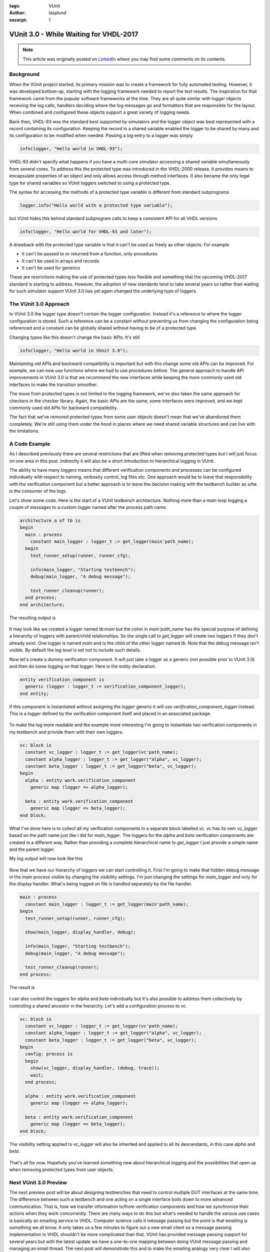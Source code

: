 :tags: VUnit
:author: lasplund
:excerpt: 1

VUnit 3.0 - While Waiting for VHDL-2017
=======================================

.. NOTE:: This article was originally posted on `LinkedIn <https://www.linkedin.com/pulse/vunit-30-while-waiting-vhdl-2017-lars-asplund>`__
   where you may find some comments on its contents.

.. figure:: img/vunit_waiting.jpg
   :alt: VUnit 3.0 - While Waiting for VHDL-2017
   :align: center

Background
----------

When the VUnit project started, its primary mission was to create a
framework for fully automated testing. However, it was developed
bottom-up, starting with the logging framework needed to report the
test results. The inspiration for that framework came from the popular
software frameworks at the time. They are all quite similar with
logger objects receiving the log calls, handlers deciding where the
log messages go and formatters that are responsible for the
layout. When combined and configured these objects support a great
variety of logging needs.

Back then, VHDL-93 was the standard best supported by simulators and
the logger object was best represented with a record containing its
configuration. Keeping the record in a shared variable enabled the
logger to be shared by many and its configuration to be modified when
needed. Passing a log entry to a logger was simply

.. code-block:: vhdl

  info(logger, "Hello world in VHDL-93");

VHDL-93 didn't specify what happens if you have a multi-core simulator
accessing a shared variable simultaneously from several cores. To
address this the protected type was introduced in the VHDL-2000
release. It provides means to encapsulate properties of an object and
only allows access through method interfaces. It also became the only
legal type for shared variables so VUnit loggers switched to using a
protected type.

The syntax for accessing the methods of a protected type variable is
different from standard subprograms

.. code-block:: vhdl

  logger.info("Hello world with a protected type variable");

but VUnit hides this behind standard subprogram calls to keep a
consistent API for all VHDL versions

.. code-block:: vhdl

  info(logger, "Hello world for VHDL-93 and later");

A drawback with the protected type variable is that it can't be used
as freely as other objects. For example

- It can't be passed to or returned from a function, only procedures
- It can't be used in arrays and records
- It can't be used for generics

These are restrictions making the use of protected types less flexible
and something that the upcoming VHDL-2017 standard is starting to
address. However, the adoption of new standards tend to take several
years so rather than waiting for such simulator support VUnit 3.0 has
yet again changed the underlying type of loggers.

The VUnit 3.0 Approach
----------------------

In VUnit 3.0 the logger type doesn't contain the logger
configuration. Instead it's a reference to where the logger
configuration is stored. Such a reference can be a constant without
preventing us from changing the configuration being referenced and a
constant can be globally shared without having to be of a protected
type.

Changing types like this doesn't change the basic APIs. It's still

.. code-block:: vhdl

  info(logger, "Hello world in VUnit 3.0");

Maintaining old APIs and backward compatibility is important but with
this change some old APIs can be improved. For example, we can now use
functions where we had to use procedures before. The general approach
to handle API improvements in VUnit 3.0 is that we recommend the new
interfaces while keeping the more commonly used old interfaces to make
the transition smoother.

The move from protected types is not limited to the logging framework,
we've also taken the same approach for checkers in the checker
library. Again, the basic APIs are the same, some interfaces were
improved, and we kept commonly used old APIs for backward
compatibility.

The fact that we've removed protected types from some user objects
doesn't mean that we've abandoned them completely. We're still using
them under the hood in places where we need shared variable structures
and can live with the limitations.

A Code Example
--------------

As I described previously there are several restrictions that are
lifted when removing protected types but I will just focus on one area
in this post. Indirectly it will also be a short introduction to
hierarchical logging in VUnit.

The ability to have many loggers means that different verification
components and processes can be configured individually with respect
to naming, verbosity control, log files etc. One approach would be to
leave that responsibility with the verification component but a better
approach is to leave the decision making with the testbench builder as
s/he is the consumer of the logs.

Let's show some code. Here is the start of a VUnit testbench
architecture. Nothing more than a main loop logging a couple of
messages to a custom logger named after the process path name.

.. code-block:: vhdl

  architecture a of tb is
  begin
    main : process
      constant main_logger : logger_t := get_logger(main'path_name);
    begin
      test_runner_setup(runner, runner_cfg);

      info(main_logger, "Starting testbench");
      debug(main_logger, "A debug message");

      test_runner_cleanup(runner);
    end process;
  end architecture;

The resulting output is

.. figure:: img/log1.jpg
   :align: center

It may look like we created a logger named `tb:main` but the colon in
`main'path_name` has the special purpose of defining a hierarchy of
loggers with parent/child relationships. So the single call to
`get_logger` will create two loggers if they don't already exist. One
logger is named `main` and is the child of the other logger named
`tb`. Note that the debug message isn't visible. By default the `log
level` is set not to include such details.

Now let's create a dummy verification component. It will just take a
logger as a generic (not possible prior to VUnit 3.0) and then do some
logging on that logger. Here is the entity declaration.

.. code-block:: vhdl

  entity verification_component is
    generic (logger : logger_t := verification_component_logger);
  end entity;

If this component is instantiated without assigning the `logger` generic
it will use `verification_component_logger` instead. This is a logger
defined by the verification component itself and placed in an
associated package.

.. figure:: img/log2.jpg
   :align: center

To make the log more readable and the example more interesting I'm
going to instantiate two verification components in my testbench and
provide them with their own loggers.

.. code-block:: vhdl

  vc: block is
    constant vc_logger : logger_t := get_logger(vc'path_name);
    constant alpha_logger : logger_t := get_logger("alpha", vc_logger);
    constant beta_logger : logger_t := get_logger("beta", vc_logger);
  begin
    alpha : entity work.verification_component
      generic map (logger => alpha_logger);

    beta : entity work.verification_component
      generic map (logger => beta_logger);
  end block;

What I've done here is to collect all my verification components in a
separate block labelled `vc`. `vc` has its own `vc_logger` based on the path
name just like I did for `main_logger`. The loggers for the `alpha` and
`beta` verification components are created in a different way. Rather
than providing a complete hierarchical name to `get_logger` I just
provide a simple name and the parent logger.

My log output will now look like this

.. figure:: img/log3.jpg
   :align: center

Now that we have our hierarchy of loggers we can start controlling
it. First I'm going to make that hidden debug message in the `main`
process visible by changing the visibility settings. I'm just changing
the settings for `main_logger` and only for the display handler. What's
being logged on file is handled separately by the file handler.

.. code-block:: vhdl

  main : process
    constant main_logger : logger_t := get_logger(main'path_name);
  begin
    test_runner_setup(runner, runner_cfg);

    show(main_logger, display_handler, debug);

    info(main_logger, "Starting testbench");
    debug(main_logger, "A debug message");

    test_runner_cleanup(runner);
  end process;

The result is

.. figure:: img/log4.jpg
   :align: center

I can also control the loggers for `alpha` and `beta` individually but
it's also possible to address them collectively by controlling a
shared ancestor in the hierarchy. Let's add a configuration process
to `vc`.

.. code-block:: vhdl

  vc: block is
    constant vc_logger : logger_t := get_logger(vc'path_name);
    constant alpha_logger : logger_t := get_logger("alpha", vc_logger);
    constant beta_logger : logger_t := get_logger("beta", vc_logger);
  begin
    config: process is
    begin
      show(vc_logger, display_handler, (debug, trace));
      wait;
    end process;

    alpha : entity work.verification_component
      generic map (logger => alpha_logger);

    beta : entity work.verification_component
      generic map (logger => beta_logger);
  end block;

The visibility setting applied to `vc_logger` will also be inherited and
applied to all its descendants, in this case `alpha` and `beta`.

.. figure:: img/log5.jpg
   :align: center

That's all for now. Hopefully you've learned something new about
hierarchical logging and the possibilities that open up when removing
protected types from user objects.

Next VUnit 3.0 Preview
----------------------

The next preview post will be about designing testbenches that need to
control multiple DUT interfaces at the same time. The difference
between such a testbench and one acting on a single interface boils
down to more advanced communication. That is, how we transfer
information to/from verification components and how we synchronize
their actions when they work concurrently. There are many ways to do
this but what's needed to handle the various use cases is basically
an emailing service in VHDL. Computer science calls it message passing
but the point is that emailing is something we all know. It only takes
us a few minutes to figure out a new email client so a message passing
implementation in VHDL shouldn't be more complicated than that. VUnit
has provided message passing support for several years but with the
latest update we have a one-to-one mapping between doing VUnit message
passing and managing an email thread. The next post will demonstrate
this and to make the emailing analogy very clear I will also interact
with my simulation using real emails.
